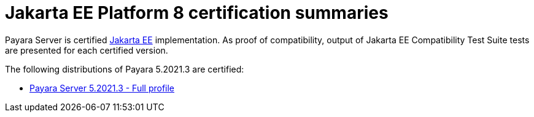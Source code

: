 :Ordinal: 900
= Jakarta EE Platform 8 certification summaries

Payara Server is certified https://jakarta.ee/[Jakarta EE] implementation.
As proof of compatibility, output of Jakarta EE Compatibility Test Suite tests are presented for each certified version.

The following distributions of Payara 5.2021.3 are certified:

* xref:Jakarta EE Certification/5.2021.3/5.2021.3 TCK Results[Payara Server 5.2021.3 - Full profile]
